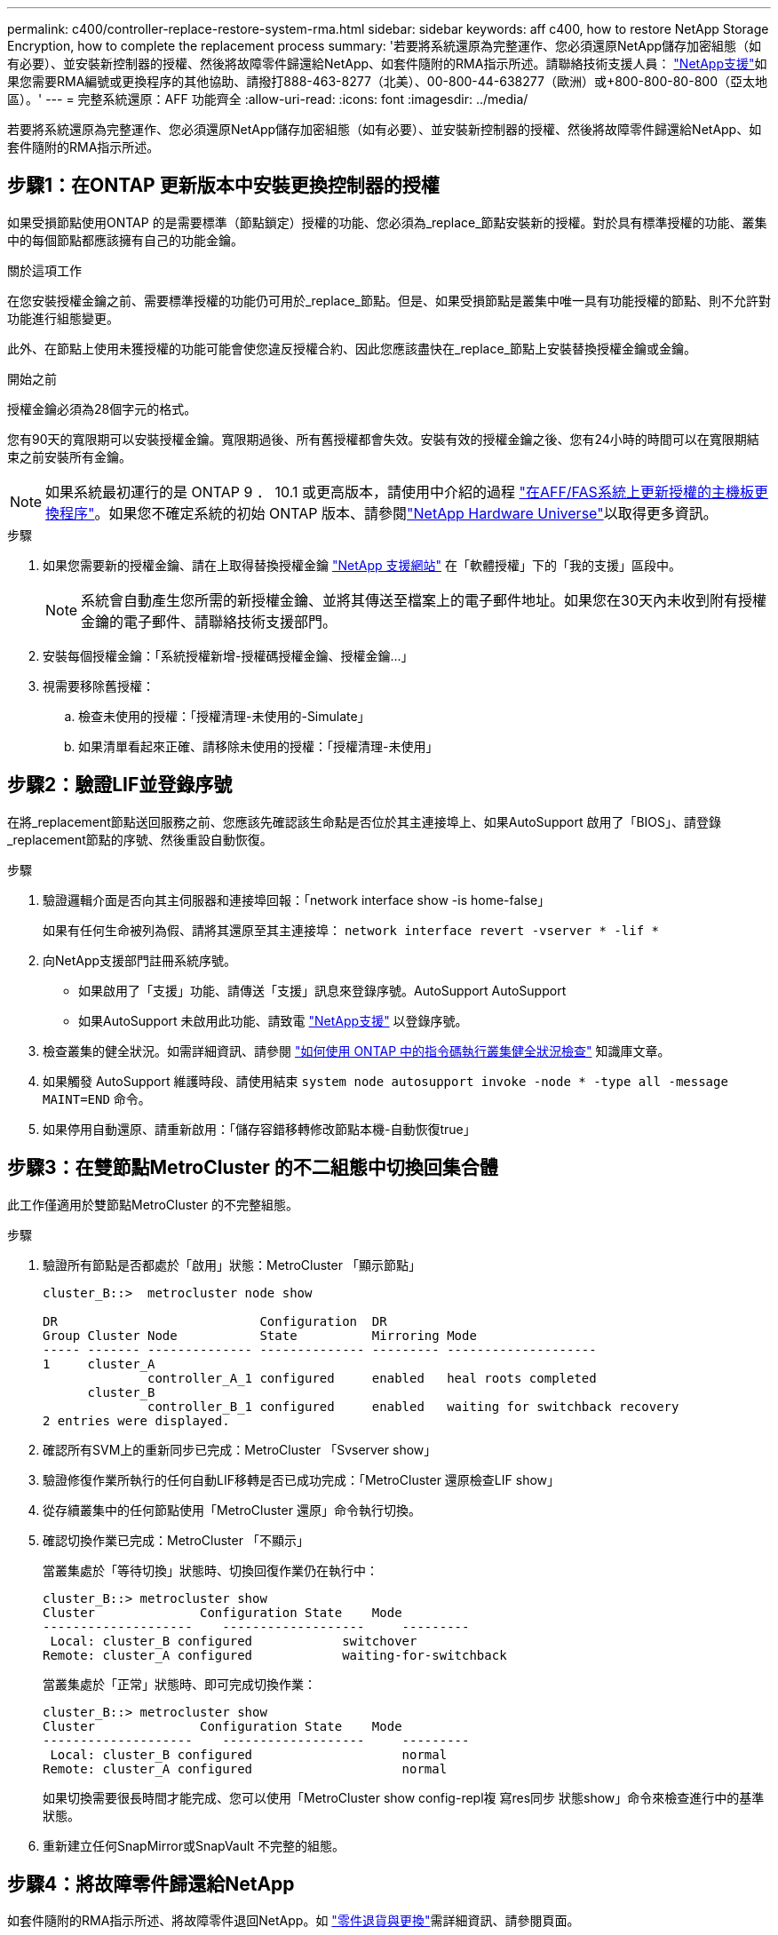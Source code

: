---
permalink: c400/controller-replace-restore-system-rma.html 
sidebar: sidebar 
keywords: aff c400, how to restore NetApp Storage Encryption, how to complete the replacement process 
summary: '若要將系統還原為完整運作、您必須還原NetApp儲存加密組態（如有必要）、並安裝新控制器的授權、然後將故障零件歸還給NetApp、如套件隨附的RMA指示所述。請聯絡技術支援人員： https://mysupport.netapp.com/site/global/dashboard["NetApp支援"]如果您需要RMA編號或更換程序的其他協助、請撥打888-463-8277（北美）、00-800-44-638277（歐洲）或+800-800-80-800（亞太地區）。' 
---
= 完整系統還原：AFF 功能齊全
:allow-uri-read: 
:icons: font
:imagesdir: ../media/


[role="lead"]
若要將系統還原為完整運作、您必須還原NetApp儲存加密組態（如有必要）、並安裝新控制器的授權、然後將故障零件歸還給NetApp、如套件隨附的RMA指示所述。



== 步驟1：在ONTAP 更新版本中安裝更換控制器的授權

如果受損節點使用ONTAP 的是需要標準（節點鎖定）授權的功能、您必須為_replace_節點安裝新的授權。對於具有標準授權的功能、叢集中的每個節點都應該擁有自己的功能金鑰。

.關於這項工作
在您安裝授權金鑰之前、需要標準授權的功能仍可用於_replace_節點。但是、如果受損節點是叢集中唯一具有功能授權的節點、則不允許對功能進行組態變更。

此外、在節點上使用未獲授權的功能可能會使您違反授權合約、因此您應該盡快在_replace_節點上安裝替換授權金鑰或金鑰。

.開始之前
授權金鑰必須為28個字元的格式。

您有90天的寬限期可以安裝授權金鑰。寬限期過後、所有舊授權都會失效。安裝有效的授權金鑰之後、您有24小時的時間可以在寬限期結束之前安裝所有金鑰。


NOTE: 如果系統最初運行的是 ONTAP 9 ． 10.1 或更高版本，請使用中介紹的過程 https://kb.netapp.com/on-prem/ontap/OHW/OHW-KBs/Post_Motherboard_Replacement_Process_to_update_Licensing_on_a_AFF_FAS_system#Internal_Notes^["在AFF/FAS系統上更新授權的主機板更換程序"]。如果您不確定系統的初始 ONTAP 版本、請參閱link:https://hwu.netapp.com["NetApp Hardware Universe"^]以取得更多資訊。

.步驟
. 如果您需要新的授權金鑰、請在上取得替換授權金鑰 https://mysupport.netapp.com/site/global/dashboard["NetApp 支援網站"] 在「軟體授權」下的「我的支援」區段中。
+

NOTE: 系統會自動產生您所需的新授權金鑰、並將其傳送至檔案上的電子郵件地址。如果您在30天內未收到附有授權金鑰的電子郵件、請聯絡技術支援部門。

. 安裝每個授權金鑰：「+系統授權新增-授權碼授權金鑰、授權金鑰...+」
. 視需要移除舊授權：
+
.. 檢查未使用的授權：「授權清理-未使用的-Simulate」
.. 如果清單看起來正確、請移除未使用的授權：「授權清理-未使用」






== 步驟2：驗證LIF並登錄序號

在將_replacement節點送回服務之前、您應該先確認該生命點是否位於其主連接埠上、如果AutoSupport 啟用了「BIOS」、請登錄_replacement節點的序號、然後重設自動恢復。

.步驟
. 驗證邏輯介面是否向其主伺服器和連接埠回報：「network interface show -is home-false」
+
如果有任何生命被列為假、請將其還原至其主連接埠： `network interface revert -vserver * -lif *`

. 向NetApp支援部門註冊系統序號。
+
** 如果啟用了「支援」功能、請傳送「支援」訊息來登錄序號。AutoSupport AutoSupport
** 如果AutoSupport 未啟用此功能、請致電 https://mysupport.netapp.com["NetApp支援"] 以登錄序號。


. 檢查叢集的健全狀況。如需詳細資訊、請參閱 https://kb.netapp.com/on-prem/ontap/Ontap_OS/OS-KBs/How_to_perform_a_cluster_health_check_with_a_script_in_ONTAP["如何使用 ONTAP 中的指令碼執行叢集健全狀況檢查"^] 知識庫文章。
. 如果觸發 AutoSupport 維護時段、請使用結束 `system node autosupport invoke -node * -type all -message MAINT=END` 命令。
. 如果停用自動還原、請重新啟用：「儲存容錯移轉修改節點本機-自動恢復true」




== 步驟3：在雙節點MetroCluster 的不二組態中切換回集合體

此工作僅適用於雙節點MetroCluster 的不完整組態。

.步驟
. 驗證所有節點是否都處於「啟用」狀態：MetroCluster 「顯示節點」
+
[listing]
----
cluster_B::>  metrocluster node show

DR                           Configuration  DR
Group Cluster Node           State          Mirroring Mode
----- ------- -------------- -------------- --------- --------------------
1     cluster_A
              controller_A_1 configured     enabled   heal roots completed
      cluster_B
              controller_B_1 configured     enabled   waiting for switchback recovery
2 entries were displayed.
----
. 確認所有SVM上的重新同步已完成：MetroCluster 「Svserver show」
. 驗證修復作業所執行的任何自動LIF移轉是否已成功完成：「MetroCluster 還原檢查LIF show」
. 從存續叢集中的任何節點使用「MetroCluster 還原」命令執行切換。
. 確認切換作業已完成：MetroCluster 「不顯示」
+
當叢集處於「等待切換」狀態時、切換回復作業仍在執行中：

+
[listing]
----
cluster_B::> metrocluster show
Cluster              Configuration State    Mode
--------------------	------------------- 	---------
 Local: cluster_B configured       	switchover
Remote: cluster_A configured       	waiting-for-switchback
----
+
當叢集處於「正常」狀態時、即可完成切換作業：

+
[listing]
----
cluster_B::> metrocluster show
Cluster              Configuration State    Mode
--------------------	------------------- 	---------
 Local: cluster_B configured      		normal
Remote: cluster_A configured      		normal
----
+
如果切換需要很長時間才能完成、您可以使用「MetroCluster show config-repl複 寫res同步 狀態show」命令來檢查進行中的基準狀態。

. 重新建立任何SnapMirror或SnapVault 不完整的組態。




== 步驟4：將故障零件歸還給NetApp

如套件隨附的RMA指示所述、將故障零件退回NetApp。如 https://mysupport.netapp.com/site/info/rma["零件退貨與更換"]需詳細資訊、請參閱頁面。
